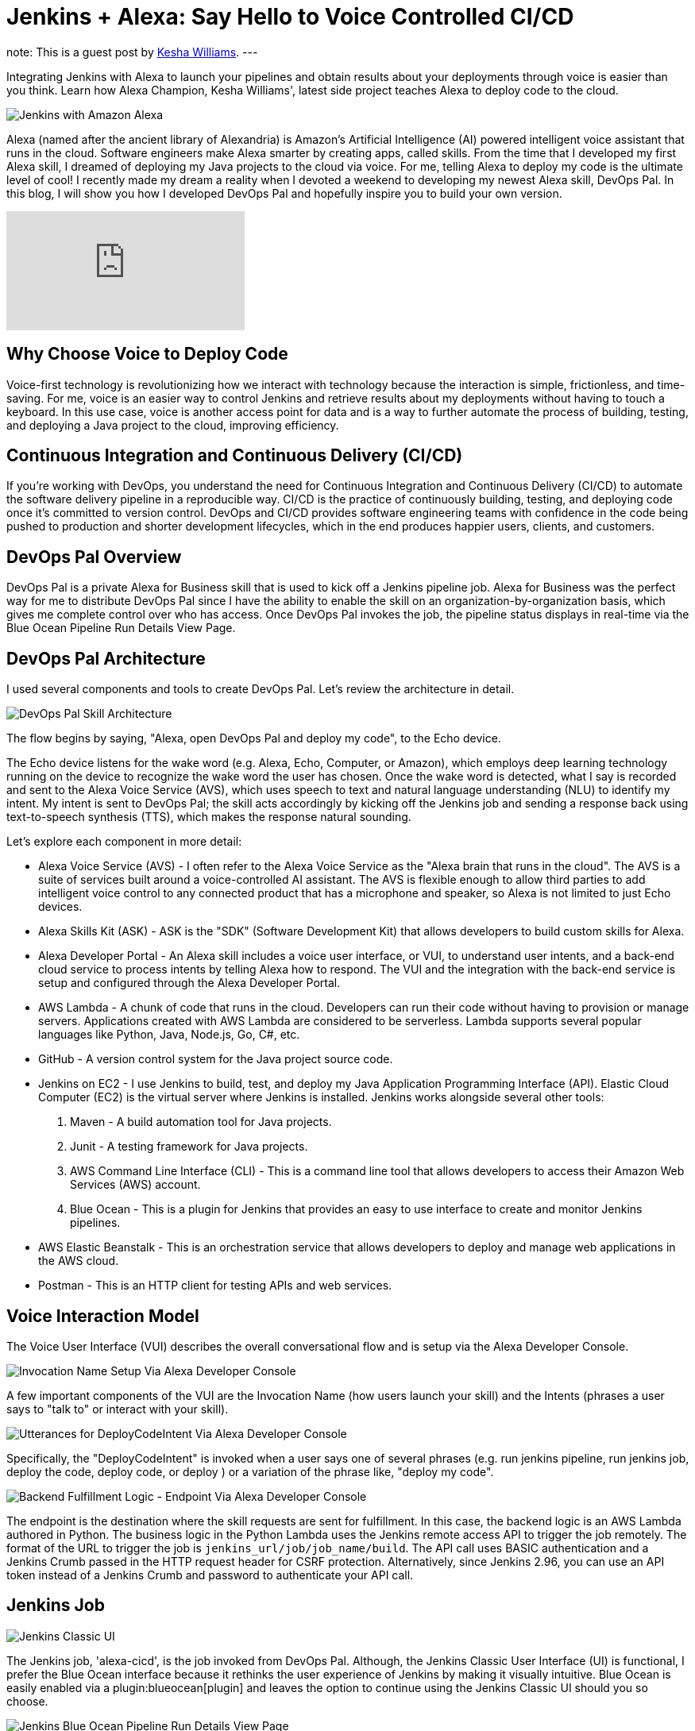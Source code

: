 = Jenkins + Alexa: Say Hello to Voice Controlled CI/CD
:page-author: keshawilliams
:page-tags: jenkins, alexa

note: This is a guest post by link:http://www.kesha.tech/[Kesha Williams].
---

Integrating Jenkins with Alexa to launch your pipelines and obtain results
about your deployments through voice is easier than you think.  Learn how Alexa
Champion, Kesha Williams', latest side project teaches Alexa to deploy code to
the cloud.

image::/post-images/2019-02-26-alexa/jenkins_alexa_header.png[Jenkins with Amazon Alexa, role=center]

Alexa (named after the ancient library of Alexandria) is Amazon's Artificial
Intelligence (AI) powered intelligent voice assistant that runs in the cloud.
Software engineers make Alexa smarter by creating apps, called skills.  From
the time that I developed my first Alexa skill, I dreamed of deploying my Java
projects to the cloud via voice.  For me, telling Alexa to deploy my code is
the ultimate level of cool!  I recently made my dream a reality when I devoted
a weekend to developing my newest Alexa skill, DevOps Pal.  In this blog, I
will show you how I developed DevOps Pal and hopefully inspire you to build
your own version.

video::NsFbSJMrVQA[youtube]

== Why Choose Voice to Deploy Code

Voice-first technology is revolutionizing how we interact with technology because the interaction is simple, frictionless, and time-saving. 
For me, voice is an easier way to control Jenkins and retrieve results about my deployments without having to touch a keyboard. 
In this use case, voice is another access point for data and is a way to further automate the process of building, testing, and deploying a Java project to the cloud, improving efficiency. 

== Continuous Integration and Continuous Delivery (CI/CD) 

If you're working with DevOps, you understand the need for Continuous Integration and Continuous Delivery (CI/CD) to automate the software delivery pipeline in a reproducible way. 
CI/CD is the practice of continuously building, testing, and deploying code once it's committed to version control. 
DevOps and CI/CD provides software engineering teams with confidence in the code being pushed to production and shorter development lifecycles, which in the end produces happier users, clients, and customers.

== DevOps Pal Overview

DevOps Pal is a private Alexa for Business skill that is used to kick off a Jenkins pipeline job. 
Alexa for Business was the perfect way for me to distribute DevOps Pal since I have the ability to enable the skill on an organization-by-organization basis, which gives me complete control over who has access. 
Once DevOps Pal invokes the job, the pipeline status displays in real-time via the Blue Ocean Pipeline Run Details View Page.

== DevOps Pal Architecture

I used several components and tools to create DevOps Pal. Let's review the architecture in detail.

image::/post-images/2019-02-26-alexa/devops_pal_architecture.png[DevOps Pal Skill Architecture, role=center]

The flow begins by saying, "Alexa, open DevOps Pal and deploy my code", to the Echo device.

The Echo device listens for the wake word (e.g. Alexa, Echo, Computer, or Amazon), which employs deep learning technology running on the device to recognize the wake word the user has chosen. 
Once the wake word is detected, what I say is recorded and sent to the Alexa Voice Service (AVS), which uses speech to text and natural language understanding (NLU) to identify my intent. 
My intent is sent to DevOps Pal; the skill acts accordingly by kicking off the Jenkins job and sending a response back using text-to-speech synthesis (TTS), which makes the response natural sounding. 

Let's explore each component in more detail:

* Alexa Voice Service (AVS) - I often refer to the Alexa Voice Service as the "Alexa brain that runs in the cloud". The AVS is a suite of services built around a voice-controlled AI assistant. The AVS is flexible enough to allow third parties to add intelligent voice control to any connected product that has a microphone and speaker, so Alexa is not limited to just Echo devices.
* Alexa Skills Kit (ASK) - ASK is the "SDK" (Software Development Kit) that allows developers to build custom skills for Alexa. 
* Alexa Developer Portal - An Alexa skill includes a voice user interface, or VUI, to understand user intents, and a back-end cloud service to process intents by telling Alexa how to respond. The VUI and the integration with the back-end service is setup and configured through the Alexa Developer Portal.
* AWS Lambda - A chunk of code that runs in the cloud. Developers can run their code without having to provision or manage servers. Applications created with AWS Lambda are considered to be serverless. Lambda supports several popular languages like Python, Java, Node.js, Go, C#, etc.
* GitHub - A version control system for the Java project source code. 
* Jenkins on EC2 - I use Jenkins to build, test, and deploy my Java Application Programming Interface (API). Elastic Cloud Computer (EC2) is the virtual server where Jenkins is installed. Jenkins works alongside several other tools:
. Maven - A build automation tool for Java projects.
. Junit - A testing framework for Java projects.
. AWS Command Line Interface (CLI) - This is a command line tool that allows developers to access their Amazon Web Services (AWS) account.
. Blue Ocean - This is a plugin for Jenkins that provides an easy to use interface to create and monitor Jenkins pipelines. 
* AWS Elastic Beanstalk - This is an orchestration service that allows developers to deploy and manage web applications in the AWS cloud. 
* Postman - This is an HTTP client for testing APIs and web services.

== Voice Interaction Model

The Voice User Interface (VUI) describes the overall conversational flow and is setup via the Alexa Developer Console. 

image:/post-images/2019-02-26-alexa/alexa_dev_console.png[Invocation Name Setup Via Alexa Developer Console, role=center]

A few important components of the VUI are the Invocation Name (how users launch your skill) and the Intents (phrases a user says to "talk to" or interact with your skill). 

image:/post-images/2019-02-26-alexa/alexa_dev_console_deploy.png[Utterances for DeployCodeIntent Via Alexa Developer Console, role=center]

Specifically, the "DeployCodeIntent" is invoked when a user says one of several phrases (e.g. run jenkins pipeline, run jenkins job, deploy the code, deploy code, or deploy ) or a variation of the phrase like, "deploy my code".

image:/post-images/2019-02-26-alexa/alexa_dev_console_endpoint.png[Backend Fulfillment Logic - Endpoint Via Alexa Developer Console, role=center]

The endpoint is the destination where the skill requests are sent for fulfillment. 
In this case, the backend logic is an AWS Lambda authored in Python. 
The business logic in the Python Lambda uses the Jenkins remote access API to trigger the job remotely. 
The format of the URL to trigger the job is `+jenkins_url/job/job_name/build+`.
The API call uses BASIC authentication and a Jenkins Crumb passed in the HTTP request header for CSRF protection. 
Alternatively, since Jenkins 2.96, you can use an API token instead of a Jenkins Crumb and password to authenticate your API call.

== Jenkins Job

image:/post-images/2019-02-26-alexa/jenkins_classic_alexa.png[Jenkins Classic UI, role=center]

The Jenkins job, 'alexa-cicd', is the job invoked from DevOps Pal. 
Although, the Jenkins Classic User Interface (UI) is functional, I prefer the Blue Ocean interface because it rethinks the user experience of Jenkins by making it visually intuitive. 
Blue Ocean is easily enabled via a plugin:blueocean[plugin] and leaves the option to continue using the Jenkins Classic UI should you so choose.

image:/post-images/2019-02-26-alexa/jenkins_blueocean_alexa.png[Jenkins Blue Ocean Pipeline Run Details View Page, role=center]

After Alexa kicks off the 'alexa-cicd' job, I navigate to the Pipeline Run Details View Page, which allows me to watch the job status in realtime. 
This job has four stages: Initialize, Build, Test, and Deploy. 
The final stage, Deploy, uses the AWS Command Line Interface (CLI) on the Jenkins server to copy the artifact to Amazon Simple Storage Service (S3) and create a new Elastic Beanstalk application version based on the artifact located on S3. 

== Cool Features to Add

The ability to deploy code with voice is just the beginning. 
There are several cool features that can easily be added:

* DevOps Pal can be updated to prompt the user for the specific Jenkins pipeline job name. This adds a level of flexibility that will really empower DevOps teams. 
* Alexa Notifications can be integrated with DevOps Pal to send a notification to the Echo device when the Jenkins job is finished or when it fails. If the job fails, more information about where the job failed and exactly why will be provided. This will prove useful for long running jobs or for getting timely updates regarding the job status. 
* DevOps Pal can be updated to answer direct questions about the real-time status of a specific job. 

== Want to Learn More

I hope you've enjoyed learning more about the architecture of DevOps Pal and deploying code to the cloud using Jenkins and voice. 
For more detailed steps, I've collaborated with Cloud Academy to author a course, link:https://cloudacademy.com/aws-alexa-for-ci-cd-new-course[AWS Alexa for CI/CD] on the subject.
